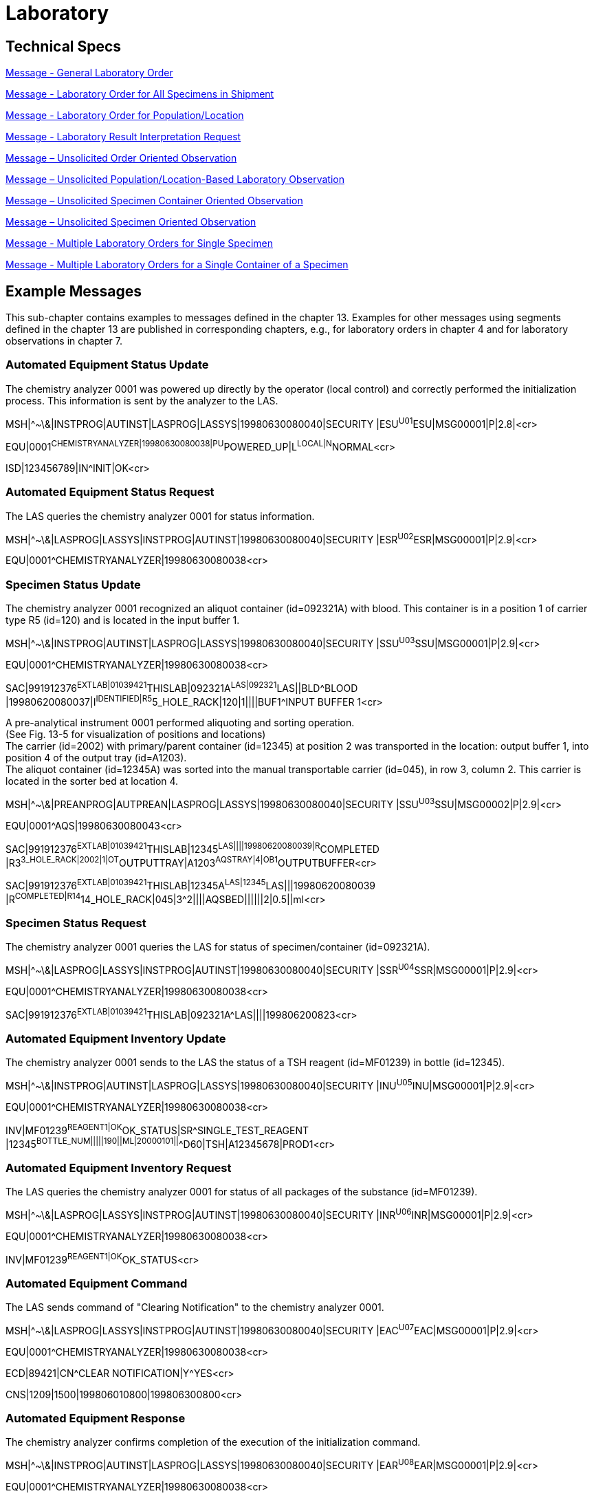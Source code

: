 = Laboratory

== Technical Specs

xref:technical_specs/General_Laboratory_Order.adoc[Message - General Laboratory Order]

xref:technical_specs/Laboratory_Order_for_All_Specimens_in_Shipment.adoc[Message - Laboratory Order for All Specimens in Shipment]

xref:technical_specs/Laboratory_Order_for_Population_Location.adoc[Message - Laboratory Order for Population/Location]

xref:technical_specs/Laboratory_Result_Interpretation_Request.adoc[Message - Laboratory Result Interpretation Request]

xref:technical_specs/Message_–_Unsolicited_Order_Oriented_Observation.adoc[Message – Unsolicited Order Oriented Observation]

xref:technical_specs/Message_–_Unsolicited_Population_Location-Based_Laboratory_Observation.adoc[Message – Unsolicited Population/Location-Based Laboratory Observation]

xref:technical_specs/Message_–_Unsolicited_Specimen_Container_Oriented_Observation.adoc[Message – Unsolicited Specimen Container Oriented Observation]

xref:technical_specs/Message_–_Unsolicited_Specimen_Oriented_Observation.adoc[Message – Unsolicited Specimen Oriented Observation]

xref:technical_specs/Multiple_Laboratory_Orders_for_Single_Specimen.adoc[Message - Multiple Laboratory Orders for Single Specimen]

xref:technical_specs/Multiple_Laboratory_Orders_for_a_Single_Container_of_a_Specimen.adoc[Message - Multiple Laboratory Orders for a Single Container of a Specimen]

== Example Messages
[v291_section="13.5"]

This sub-chapter contains examples to messages defined in the chapter 13. Examples for other messages using segments defined in the chapter 13 are published in corresponding chapters, e.g., for laboratory orders in chapter 4 and for laboratory observations in chapter 7.

=== Automated Equipment Status Update
[v291_section="13.5.1"]

The chemistry analyzer 0001 was powered up directly by the operator (local control) and correctly performed the initialization process. This information is sent by the analyzer to the LAS.

[er7]
MSH|^~\&|INSTPROG|AUTINST|LASPROG|LASSYS|19980630080040|SECURITY |ESU^U01^ESU|MSG00001|P|2.8|<cr>

[er7]
EQU|0001^CHEMISTRYANALYZER|19980630080038|PU^POWERED_UP|L^LOCAL|N^NORMAL<cr>

[er7]
ISD|123456789|IN^INIT|OK<cr>


=== Automated Equipment Status Request
[v291_section="13.5.2"]

The LAS queries the chemistry analyzer 0001 for status information.

[er7]
MSH|^~\&|LASPROG|LASSYS|INSTPROG|AUTINST|19980630080040|SECURITY |ESR^U02^ESR|MSG00001|P|2.9|<cr>
[er7]
EQU|0001^CHEMISTRYANALYZER|19980630080038<cr>

=== Specimen Status Update
[v291_section="13.5.3"]

The chemistry analyzer 0001 recognized an aliquot container (id=092321A) with blood. This container is in a position 1 of carrier type R5 (id=120) and is located in the input buffer 1.

[er7]
MSH|^~\&|INSTPROG|AUTINST|LASPROG|LASSYS|19980630080040|SECURITY |SSU^U03^SSU|MSG00001|P|2.9|<cr>

[er7]
EQU|0001^CHEMISTRYANALYZER|19980630080038<cr>

[er7]
SAC|991912376^EXTLAB|01039421^THISLAB|092321A^LAS|092321^LAS||BLD^BLOOD |19980620080037|I^IDENTIFIED|R5^5_HOLE_RACK|120|1||||BUF1^INPUT BUFFER 1<cr>


A pre-analytical instrument 0001 performed aliquoting and sorting operation. +
(See Fig. 13-5 for visualization of positions and locations) +
The carrier (id=2002) with primary/parent container (id=12345) at position 2 was transported in the location: output buffer 1, into position 4 of the output tray (id=A1203). +
The aliquot container (id=12345A) was sorted into the manual transportable carrier (id=045), in row 3, column 2. This carrier is located in the sorter bed at location 4.

[er7]
MSH|^~\&|PREANPROG|AUTPREAN|LASPROG|LASSYS|19980630080040|SECURITY |SSU^U03^SSU|MSG00002|P|2.9|<cr>
[er7]
EQU|0001^AQS|19980630080043<cr>
[er7]
SAC|991912376^EXTLAB|01039421^THISLAB|12345^LAS||||19980620080039|R^COMPLETED |R3^3_HOLE_RACK|2002|1|OT^OUTPUTTRAY|A1203^AQSTRAY|4|OB1^OUTPUTBUFFER<cr>
[er7]
SAC|991912376^EXTLAB|01039421^THISLAB|12345A^LAS|12345^LAS|||19980620080039 |R^COMPLETED|R14^14_HOLE_RACK|045|3^2||||AQSBED||||||2|0.5||ml<cr>

=== Specimen Status Request
[v291_section="13.5.4"]

The chemistry analyzer 0001 queries the LAS for status of specimen/container (id=092321A).

[er7]
MSH|^~\&|LASPROG|LASSYS|INSTPROG|AUTINST|19980630080040|SECURITY |SSR^U04^SSR|MSG00001|P|2.9|<cr>

[er7]
EQU|0001^CHEMISTRYANALYZER|19980630080038<cr>

[er7]
SAC|991912376^EXTLAB|01039421^THISLAB|092321A^LAS||||199806200823<cr>


=== Automated Equipment Inventory Update
[v291_section="13.5.5"]

The chemistry analyzer 0001 sends to the LAS the status of a TSH reagent (id=MF01239) in bottle (id=12345).

[er7]
MSH|^~\&|INSTPROG|AUTINST|LASPROG|LASSYS|19980630080040|SECURITY |INU^U05^INU|MSG00001|P|2.9|<cr>

[er7]
EQU|0001^CHEMISTRYANALYZER|19980630080038<cr>

[er7]
INV|MF01239^REAGENT1|OK^OK_STATUS|SR^SINGLE_TEST_REAGENT |12345^BOTTLE_NUM|||||190||ML|20000101||^^D60|TSH|A12345678|PROD1<cr>


=== Automated Equipment Inventory Request
[v291_section="13.5.6"]

The LAS queries the chemistry analyzer 0001 for status of all packages of the substance (id=MF01239).

[er7]
MSH|^~\&|LASPROG|LASSYS|INSTPROG|AUTINST|19980630080040|SECURITY |INR^U06^INR|MSG00001|P|2.9|<cr>

[er7]
EQU|0001^CHEMISTRYANALYZER|19980630080038<cr>

[er7]
INV|MF01239^REAGENT1|OK^OK_STATUS<cr>


=== Automated Equipment Command
[v291_section="13.5.7"]

The LAS sends command of "Clearing Notification" to the chemistry analyzer 0001.

[er7]
MSH|^~\&|LASPROG|LASSYS|INSTPROG|AUTINST|19980630080040|SECURITY |EAC^U07^EAC|MSG00001|P|2.9|<cr>

[er7]
EQU|0001^CHEMISTRYANALYZER|19980630080038<cr>

[er7]
ECD|89421|CN^CLEAR NOTIFICATION|Y^YES<cr>

[er7]
CNS|1209|1500|199806010800|199806300800<cr>

=== Automated Equipment Response
[v291_section="13.5.8"]

The chemistry analyzer confirms completion of the execution of the initialization command.

[er7]
MSH|^~\&|INSTPROG|AUTINST|LASPROG|LASSYS|19980630080040|SECURITY |EAR^U08^EAR|MSG00001|P|2.9|<cr>

[er7]
EQU|0001^CHEMISTRYANALYZER|19980630080038<cr>

[er7]
ECD|89421|IN^INIT|Y^YES<cr>

[er7]
ECR|OK^COMMAND_COMPLETE|19980630080035<cr>

=== Automated Equipment Notification
[v291_section="13.5.9"]

The chemistry analyzer sends a notification (warning) about drift in the detection unit.

[er7]
MSH|^~\&|INSTPROG|AUTINST|LASPROG|LASSYS|19980630080040|SECURITY |EAN^U09^EAN|MSG00001|P|2.9|<cr>

[er7]
EQU|0001^CHEMISTRYANALYZER|19980630080038<cr>

[er7]
NDS|8923|199806300800|W^WARNING^|DU001^DETECTIO UNIT DRIFT<cr>

=== Automated Equipment Test Code Settings Update
[v291_section="13.5.10"]

The LAS send update of configuration parameters for Glucose test.

[er7]
MSH|^~\&|LASPROG|LASSYS|INSTPROG|AUTINST|19980630080040|SECURITY |TCU^U10^TCU|MSG00001|P|2.9|<cr>

[er7]
EQU|0001^CHEMISTRYANALYZER|19980630080038<cr>

[er7]
TCC|15074-8^GLUCOSE|GLU-HK^CHEMISTRYANALYZER|SER^SERUM|10|10|0|0|500| Y^YES|Y^YES|N^NO |^2^‑^400|mg/dL|P<cr>

=== Automated Equipment Test Code Settings Request
[v291_section="13.5.11"]

The chemistry analyzer 0001 queries the LAS for configuration parameters of the Glucose test.

[er7]
MSH|^~\&|INSTPROG|AUTINST|LASPROG|LASSYS|19980630080040|SECURITY |TCR^U11^TCU|MSG00001|P|2.9|<cr>

[er7]
EQU|0001^CHEMISTRYANALYZER|19980630080038<cr>

[er7]
TCC|15074-8^GLUCOSE|GLU-HK^CHEMISTRYANALYZER<cr>

=== Automated Equipment Log/Service Update
[v291_section="13.5.12"]

The chemistry analyzer 0001 sends 1 record from the event log to the LAS.

[er7]
MSH|^~\&|INSTPROG|AUTINST|LASPROG|LASSYS|19980630080040|SECURITY |LSU^U12^LSU|MSG00001|P|2.9|<cr>

[er7]
EQU|0001^CHEMISTRYANALYZER|19980630080038<cr>

[er7]
EQP|LOG^LOG_EVENT||199806300755|199806300800|I976 Instrument Initialization<cr>


=== Automated Equipment Log/Service Request
[v291_section="13.5.13"]

The LAS queries chemistry analyzer for log file of events occurring between 7am and 8am on 30^th^ June 1998.

[er7]
MSH|^~\&|LASPROG|LASSYS|INSTPROG|AUTINST|19980630080040|SECURITY |LSR^U13^LSU|MSG00001|P|2.9|<cr>

[er7]
EQU|0001^CHEMISTRYANALYZER|19980630080038<cr>

[er7]
EQP|LOG^LOG_EVENT||199806300700|199806300800<cr>




